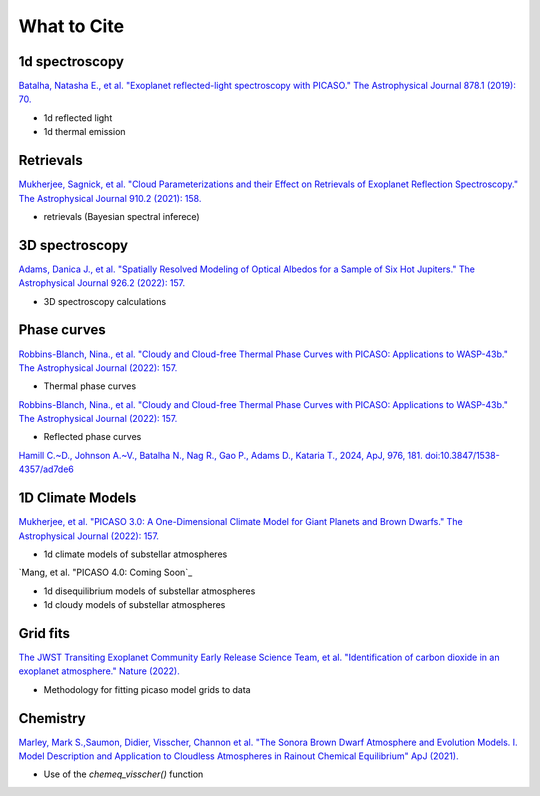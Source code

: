 What to Cite
============

1d spectroscopy
---------------

`Batalha, Natasha E., et al. "Exoplanet reflected-light spectroscopy with PICASO." The Astrophysical Journal 878.1 (2019): 70. <https://ui.adsabs.harvard.edu/abs/2019ApJ...878...70B/abstract>`_ 

- 1d reflected light 
- 1d thermal emission 

Retrievals
----------

`Mukherjee, Sagnick, et al. "Cloud Parameterizations and their Effect on Retrievals of Exoplanet Reflection Spectroscopy." The Astrophysical Journal 910.2 (2021): 158. <https://ui.adsabs.harvard.edu/abs/2021ApJ...910..158M/abstract>`_

- retrievals (Bayesian spectral inferece)

3D spectroscopy
---------------

`Adams, Danica J., et al. "Spatially Resolved Modeling of Optical Albedos for a Sample of Six Hot Jupiters." The Astrophysical Journal 926.2 (2022): 157. <https://ui.adsabs.harvard.edu/abs/2022ApJ...926..157A/abstract>`_

- 3D spectroscopy calculations

Phase curves
------------

`Robbins-Blanch, Nina., et al. "Cloudy and Cloud-free Thermal Phase Curves with PICASO: Applications to WASP-43b." The Astrophysical Journal (2022): 157. <http://arxiv.org/abs/2204.03545>`_

- Thermal phase curves 

`Robbins-Blanch, Nina., et al. "Cloudy and Cloud-free Thermal Phase Curves with PICASO: Applications to WASP-43b." The Astrophysical Journal (2022): 157. <http://arxiv.org/abs/2204.03545>`_

- Reflected phase curves 

`Hamill C.~D., Johnson A.~V., Batalha N., Nag R., Gao P., Adams D., Kataria T., 2024, ApJ, 976, 181. doi:10.3847/1538-4357/ad7de6 <https://ui.adsabs.harvard.edu/abs/2024ApJ...976..181H/abstract>`_

1D Climate Models
-----------------
`Mukherjee, et al. "PICASO 3.0: A One-Dimensional Climate Model for Giant Planets and Brown Dwarfs." The Astrophysical Journal (2022): 157. <https://ui.adsabs.harvard.edu/abs/2022arXiv220807836M/abstract>`_

- 1d climate models of substellar atmospheres

`Mang, et al. "PICASO 4.0: Coming Soon`_

- 1d disequilibrium models of substellar atmospheres
- 1d cloudy models of substellar atmospheres 

Grid fits
---------

`The JWST Transiting Exoplanet Community Early Release Science Team, et al. "Identification of carbon dioxide in an exoplanet atmosphere." Nature (2022). <https://www.nature.com/articles/s41586-022-05269-w>`_

- Methodology for fitting picaso model grids to data

Chemistry
---------

`Marley, Mark S.,Saumon, Didier, Visscher, Channon et al. "The Sonora Brown Dwarf Atmosphere and Evolution Models. I. Model Description and Application to Cloudless Atmospheres in Rainout Chemical Equilibrium" ApJ (2021). <https://ui.adsabs.harvard.edu/abs/2021ApJ...920...85M/abstract>`_

- Use of the `chemeq_visscher()` function
